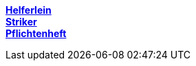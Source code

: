 https://1920-3ahitm-itp.github.io/02-project-repositories-robotic-soccer/helferlein.html[*Helferlein*,role=black] +
https://1920-3ahitm-itp.github.io/02-project-repositories-robotic-soccer/striker.html[*Striker*,role=black] +
https://1920-3ahitm-itp.github.io/02-project-repositories-robotic-soccer/pflichtenheft.html[*Pflichtenheft*,role=black] +


